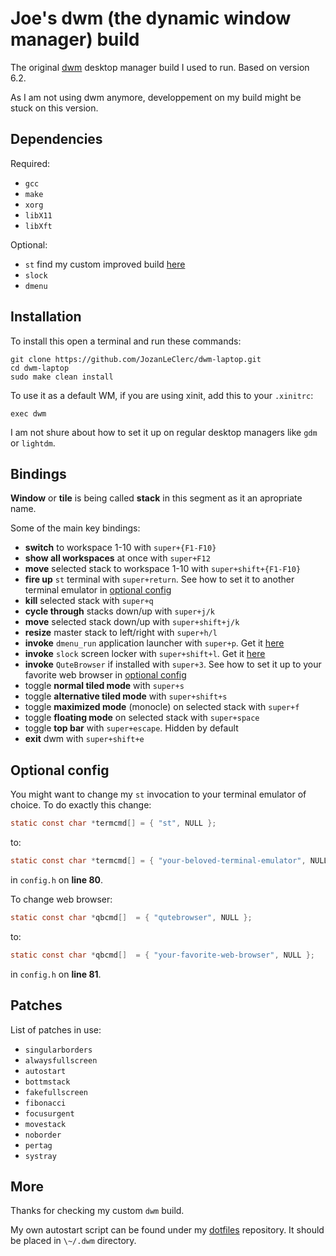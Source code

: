 * Joe's dwm (the dynamic window manager) build
The original [[https://dwm.suckless.org/][dwm]] desktop manager build I used to run.  
Based on version 6.2.

As I am not using dwm anymore, developpement on my build might be stuck on this version.

** Dependencies
**** Required:
	 - ~gcc~
	 - ~make~
	 - ~xorg~
	 - ~libX11~
	 - ~libXft~

**** Optional:
	 - ~st~ find my custom improved build [[https://github.com/JozanLeClerc/st][here]]
	 - ~slock~
	 - ~dmenu~

** Installation
To install this open a terminal and run these commands:
#+BEGIN_SRC shell
git clone https://github.com/JozanLeClerc/dwm-laptop.git
cd dwm-laptop
sudo make clean install
#+END_SRC
To use it as a default WM, if you are using xinit, add this to your ~.xinitrc~:
#+BEGIN_SRC shell
exec dwm
#+END_SRC
I am not shure about how to set it up on regular desktop managers like ~gdm~ or ~lightdm~.

** Bindings
*Window* or *tile* is being called *stack* in this segment as it an apropriate name.

Some of the main key bindings:
- *switch* to workspace 1-10 with ~super+{F1-F10}~
- *show all workspaces* at once with ~super+F12~
- *move* selected stack to workspace 1-10 with ~super+shift+{F1-F10}~
- *fire up* ~st~ terminal with ~super+return~. See how to set it to another terminal emulator in [[#optional-config][optional config]] 
- *kill* selected stack with ~super+q~
- *cycle through* stacks down/up with ~super+j/k~
- *move* selected stack down/up with ~super+shift+j/k~
- *resize* master stack to left/right with ~super+h/l~
- *invoke* ~dmenu_run~ application launcher with ~super+p~. Get it [[https://tools.suckless.org/dmenu/][here]]
- *invoke* ~slock~ screen locker with ~super+shift+l~. Get it [[https://tools.suckless.org/slock/][here]]
- *invoke* ~QuteBrowser~ if installed with ~super+3~. See how to set it up to your favorite web browser in [[#optional-config][optional config]]
- toggle *normal tiled mode* with ~super+s~
- toggle *alternative tiled mode* with ~super+shift+s~
- toggle *maximized mode* (monocle) on selected stack with ~super+f~
- toggle *floating mode* on selected stack with ~super+space~
- toggle *top bar* with ~super+escape~. Hidden by default
- *exit* dwm with ~super+shift+e~

** Optional config
You might want to change my ~st~ invocation to your terminal emulator of choice.  
To do exactly this change:  
#+BEGIN_SRC c
static const char *termcmd[] = { "st", NULL };
#+END_SRC
to:  
#+BEGIN_SRC c
static const char *termcmd[] = { "your-beloved-terminal-emulator", NULL };
#+END_SRC
in ~config.h~ on *line 80*.

To change web browser:
#+BEGIN_SRC c
static const char *qbcmd[]  = { "qutebrowser", NULL };
#+END_SRC
to:  
#+BEGIN_SRC c
static const char *qbcmd[]  = { "your-favorite-web-browser", NULL };
#+END_SRC
in ~config.h~ on *line 81*.

** Patches
List of patches in use:
- ~singularborders~
- ~alwaysfullscreen~
- ~autostart~
- ~bottmstack~
- ~fakefullscreen~
- ~fibonacci~
- ~focusurgent~
- ~movestack~
- ~noborder~
- ~pertag~
- ~systray~

** More
Thanks for checking my custom ~dwm~ build.

My own autostart script can be found under my [[https://github.com/JozanLeClerc/dotfiles][dotfiles]] repository. It should be placed in ~\~/.dwm~ directory.
